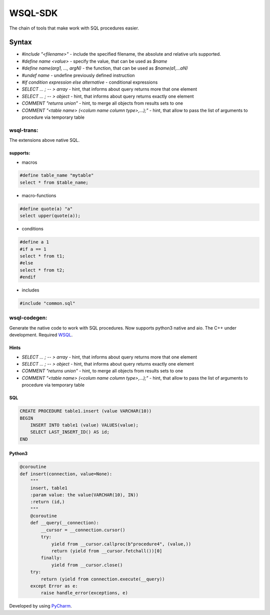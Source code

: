 WSQL-SDK
========
.. image:: https://travis-ci.org/WebSQL/sdk.svg?branch=master
    :target: https://travis-ci.org/WebSQL/sdk

.. image:: https://coveralls.io/repos/WebSQL/sdk/badge.png?branch=master
    :target: https://coveralls.io/r/WebSQL/sdk?branch=master

The chain of tools that make work with SQL procedures easier.

Syntax
******
* *#include "<filename>"* - include the specified filename, the absolute and relative urls supported.
* *#define name <value>*  - specify the value, that can be used as *$name*
* *#define name(arg1, ..., argN)* - the function, that can be used as *$name(a1,...aN)*
* *#undef name* - undefine previously defined instruction
* *#if condition expression else alternative* - conditional expressions
* *SELECT ... ; -- > array* - hint, that informs about query returns more that one element
* *SELECT ... ; -- > object* - hint, that informs about query returns exactly one element
* *COMMENT "returns union"* - hint, to merge all objects from results sets to one
* *COMMENT "<table name> (<colum name column type>,...);"* - hint, that allow to pass the list of arguments to procedure via temporary table

wsql-trans:
-----------
The extensions above native SQL.

supports:
#########

* macros

.. code-block::
 
    #define table_name "mytable"
    select * from $table_name;


* macro-functions

.. code-block:: sql

    #define quote(a) "a"
    select upper(quote(a));

  
* conditions

.. code-block:: sql

    #define a 1
    #if a == 1
    select * from t1;
    #else
    select * from t2;
    #endif

* includes

.. code-block:: sql

    #include "common.sql"

wsql-codegen:
-------------

Generate the native code to work with SQL procedures.
Now supports python3 native and aio.
The C++ under development.
Required `WSQL`_.

Hints
#####
* *SELECT ... ; -- > array* - hint, that informs about query returns more that one element
* *SELECT ... ; -- > object* - hint, that informs about query returns exactly one element
* *COMMENT "returns union"* - hint, to merge all objects from results sets to one
* *COMMENT "<table name> (<colum name column type>,...);"* - hint, that allow to pass the list of arguments to procedure via temporary table


SQL
###
.. code-block:: sql

    CREATE PROCEDURE table1.insert (value VARCHAR(10))
    BEGIN
        INSERT INTO table1 (value) VALUES(value);
        SELECT LAST_INSERT_ID() AS id;
    END

Python3
#######

.. code-block:: python

    @coroutine
    def insert(connection, value=None):
        """
        insert, table1
        :param value: the value(VARCHAR(10), IN))
        :return (id,)
        """
        @coroutine
        def __query(__connection):
            __cursor = __connection.cursor()
            try:
                yield from __cursor.callproc(b"procedure4", (value,))
                return (yield from __cursor.fetchall())[0]
            finally:
                yield from __cursor.close()
        try:
            return (yield from connection.execute(__query))
        except Error as e:
            raise handle_error(exceptions, e)

Developed by using `PyCharm`_.

.. _`WSQL`: http://www.mysql.com/
.. _`PyCharm`: https://www.jetbrains.com/pycharm/
